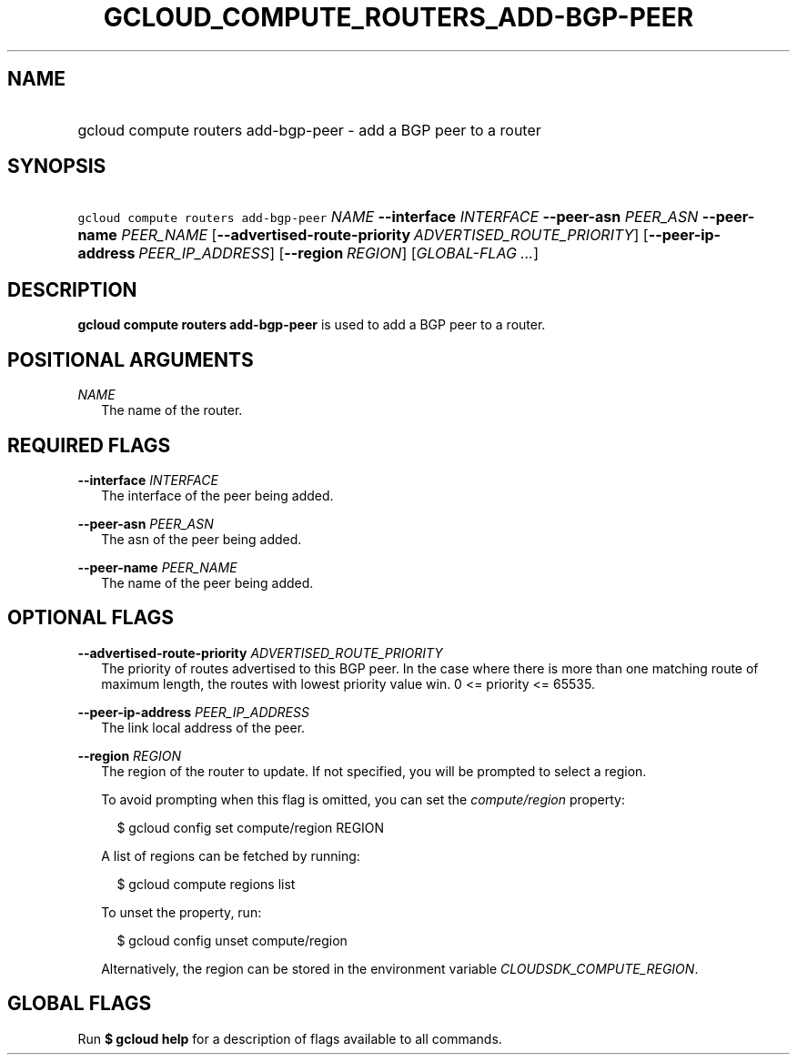 
.TH "GCLOUD_COMPUTE_ROUTERS_ADD\-BGP\-PEER" 1



.SH "NAME"
.HP
gcloud compute routers add\-bgp\-peer \- add a BGP peer to a router



.SH "SYNOPSIS"
.HP
\f5gcloud compute routers add\-bgp\-peer\fR \fINAME\fR \fB\-\-interface\fR \fIINTERFACE\fR \fB\-\-peer\-asn\fR \fIPEER_ASN\fR \fB\-\-peer\-name\fR \fIPEER_NAME\fR [\fB\-\-advertised\-route\-priority\fR\ \fIADVERTISED_ROUTE_PRIORITY\fR] [\fB\-\-peer\-ip\-address\fR\ \fIPEER_IP_ADDRESS\fR] [\fB\-\-region\fR\ \fIREGION\fR] [\fIGLOBAL\-FLAG\ ...\fR]


.SH "DESCRIPTION"

\fBgcloud compute routers add\-bgp\-peer\fR is used to add a BGP peer to a
router.



.SH "POSITIONAL ARGUMENTS"

\fINAME\fR
.RS 2m
The name of the router.


.RE

.SH "REQUIRED FLAGS"

\fB\-\-interface\fR \fIINTERFACE\fR
.RS 2m
The interface of the peer being added.

.RE
\fB\-\-peer\-asn\fR \fIPEER_ASN\fR
.RS 2m
The asn of the peer being added.

.RE
\fB\-\-peer\-name\fR \fIPEER_NAME\fR
.RS 2m
The name of the peer being added.


.RE

.SH "OPTIONAL FLAGS"

\fB\-\-advertised\-route\-priority\fR \fIADVERTISED_ROUTE_PRIORITY\fR
.RS 2m
The priority of routes advertised to this BGP peer. In the case where there is
more than one matching route of maximum length, the routes with lowest priority
value win. 0 <= priority <= 65535.

.RE
\fB\-\-peer\-ip\-address\fR \fIPEER_IP_ADDRESS\fR
.RS 2m
The link local address of the peer.

.RE
\fB\-\-region\fR \fIREGION\fR
.RS 2m
The region of the router to update. If not specified, you will be prompted to
select a region.

To avoid prompting when this flag is omitted, you can set the
\f5\fIcompute/region\fR\fR property:

.RS 2m
$ gcloud config set compute/region REGION
.RE

A list of regions can be fetched by running:

.RS 2m
$ gcloud compute regions list
.RE

To unset the property, run:

.RS 2m
$ gcloud config unset compute/region
.RE

Alternatively, the region can be stored in the environment variable
\f5\fICLOUDSDK_COMPUTE_REGION\fR\fR.


.RE

.SH "GLOBAL FLAGS"

Run \fB$ gcloud help\fR for a description of flags available to all commands.
